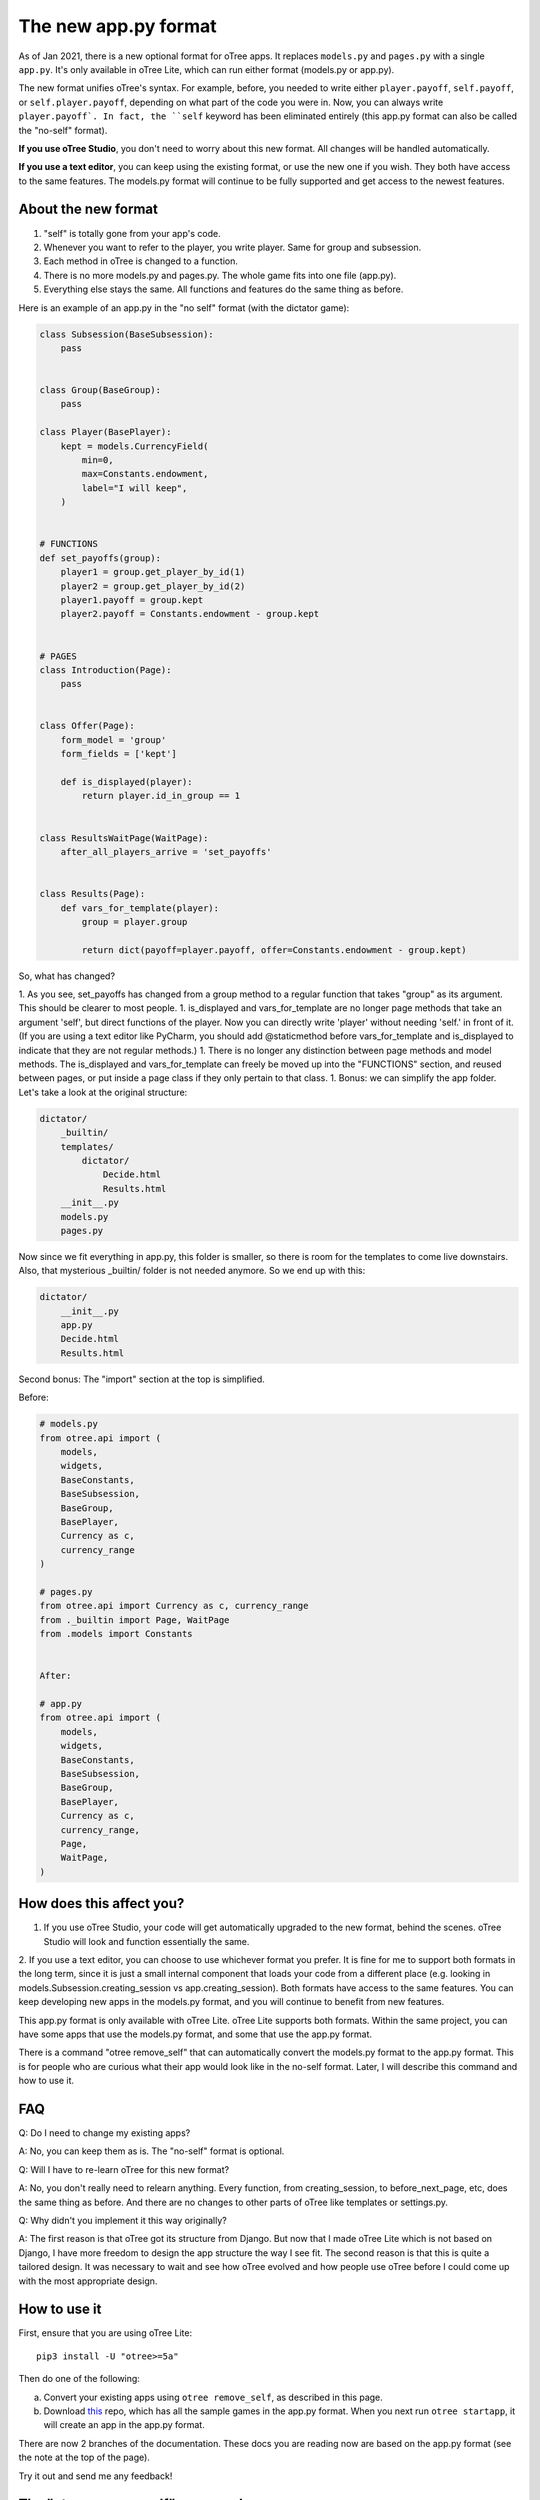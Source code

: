 The new app.py format
=====================

As of Jan 2021, there is a new optional format for oTree apps.
It replaces ``models.py`` and ``pages.py`` with a single ``app.py``.
It's only available in oTree Lite, which can run either format (models.py or app.py).

The new format unifies oTree's syntax.
For example, before, you needed to write either ``player.payoff``, ``self.payoff``,
or ``self.player.payoff``, depending on what part of the code you were in.
Now, you can always write ``player.payoff`.
In fact, the ``self`` keyword has been eliminated entirely
(this app.py format can also be called the "no-self" format).

**If you use oTree Studio**, you don't need to worry about this new format.
All changes will be handled automatically.

**If you use a text editor**, you can keep using the existing format, or use the new one if you wish.
They both have access to the same features. The models.py format will continue to be fully supported
and get access to the newest features.

About the new format
--------------------

1. "self" is totally gone from your app's code.
2. Whenever you want to refer to the player, you write player. Same for group and subsession.
3. Each method in oTree is changed to a function.
4. There is no more models.py and pages.py. The whole game fits into one file (app.py).
5. Everything else stays the same. All functions and features do the same thing as before.

Here is an example of an app.py in the "no self" format (with the dictator game):


.. code-block:: python

    class Subsession(BaseSubsession):
        pass


    class Group(BaseGroup):
        pass

    class Player(BasePlayer):
        kept = models.CurrencyField(
            min=0,
            max=Constants.endowment,
            label="I will keep",
        )


    # FUNCTIONS
    def set_payoffs(group):
        player1 = group.get_player_by_id(1)
        player2 = group.get_player_by_id(2)
        player1.payoff = group.kept
        player2.payoff = Constants.endowment - group.kept


    # PAGES
    class Introduction(Page):
        pass


    class Offer(Page):
        form_model = 'group'
        form_fields = ['kept']

        def is_displayed(player):
            return player.id_in_group == 1


    class ResultsWaitPage(WaitPage):
        after_all_players_arrive = 'set_payoffs'


    class Results(Page):
        def vars_for_template(player):
            group = player.group

            return dict(payoff=player.payoff, offer=Constants.endowment - group.kept)


So, what has changed?

1.  As you see, set_payoffs has changed from a group method to a regular function that takes "group" as its argument. This should be clearer to most people.
1.  is_displayed and vars_for_template are no longer page methods that take an argument 'self', but direct functions of the player. Now you can directly write 'player' without needing 'self.' in front of it. (If you are using a text editor like PyCharm, you should add @staticmethod before vars_for_template and is_displayed to indicate that they are not regular methods.)
1.  There is no longer any distinction between page methods and model methods. The is_displayed and vars_for_template can freely be moved up into the "FUNCTIONS" section, and reused between pages, or put inside a page class if they only pertain to that class.
1.  Bonus: we can simplify the app folder. Let's take a look at the original structure:

.. code-block::

    dictator/
        _builtin/
        templates/
            dictator/
                Decide.html
                Results.html
        __init__.py
        models.py
        pages.py

Now since we fit everything in app.py, this folder is smaller, so there is room for the templates to come live downstairs.
Also, that mysterious _builtin/ folder is not needed anymore.
So we end up with this:

.. code-block::

    dictator/
        __init__.py
        app.py
        Decide.html
        Results.html

Second bonus: The "import" section at the top is simplified.

Before:

.. code-block:: python

    # models.py
    from otree.api import (
        models,
        widgets,
        BaseConstants,
        BaseSubsession,
        BaseGroup,
        BasePlayer,
        Currency as c,
        currency_range
    )

    # pages.py
    from otree.api import Currency as c, currency_range
    from ._builtin import Page, WaitPage
    from .models import Constants


    After:

    # app.py
    from otree.api import (
        models,
        widgets,
        BaseConstants,
        BaseSubsession,
        BaseGroup,
        BasePlayer,
        Currency as c,
        currency_range,
        Page,
        WaitPage,
    )

How does this affect you?
-------------------------

1. If you use oTree Studio, your code will get automatically upgraded to the new format, behind the scenes. oTree Studio will look and function essentially the same.

2. If you use a text editor, you can choose to use whichever format you prefer.
It is fine for me to support both formats in the long term, since it is just a small internal component that loads your code from a different place (e.g. looking in models.Subsession.creating_session vs app.creating_session).
Both formats have access to the same features. You can keep developing new apps in the models.py format, and you will continue to benefit from new features.

This app.py format is only available with oTree Lite.
oTree Lite supports both formats. Within the same project, you can have some apps that use the models.py format, and some that use the app.py format.

There is a command "otree remove_self" that can automatically convert the models.py format to the app.py format. This is for people who are curious what their app would look like in the no-self format. Later, I will describe this command and how to use it.


FAQ
---

Q: Do I need to change my existing apps?

A: No, you can keep them as is. The "no-self" format is optional.


Q: Will I have to re-learn oTree for this new format?

A: No, you don't really need to relearn anything. Every function, from creating_session, to before_next_page, etc, does the same thing as before. And there are no changes to other parts of oTree like templates or settings.py.


Q: Why didn't you implement it this way originally?

A: The first reason is that oTree got its structure from Django. But now that I made oTree Lite which is not based on Django, I have more freedom to design the app structure the way I see fit. The second reason is that this is quite a tailored design. It was necessary to wait and see how oTree evolved and how people use oTree before I could come up with the most appropriate design.



How to use it
-------------

First, ensure that you are using oTree Lite::

    pip3 install -U "otree>=5a"

Then do one of the following:

a.  Convert your existing apps using ``otree remove_self``, as described in this page.
b.  Download `this <https://github.com/oTree-org/oTree/tree/noself-demo>`__ repo,
    which has all the sample games in the app.py format.
    When you next run ``otree startapp``, it will create an app in the app.py format.

There are now 2 branches of the documentation. These docs you are reading now are based on the app.py format
(see the note at the top of the page).

Try it out and send me any feedback!


The "otree remove_self" command
-------------------------------

If you prefer the app.py format, or are curious what your app would look like in this format, follow these steps.
First, then install oTree Lite::

    pip3 install -U "otree>=5a"

First, save a copy of your original code. Run::

    otree remove_self

Then check the output (app.py and tests_noself.py), then run ``otree remove_self_finalize``.
That will delete the old files and move your templates into the main folder.

Note this command pretty aggressively converts all your model methods to functions. For example, if you have this:

.. code-block:: python

    class Player(BasePlayer):
      def xyz(self):
        return 'whatever'

``otree remove_self`` will convert it to a function like:

.. code-block:: python

    class Player(BasePlayer):
      pass

    def xyz(player):
      return 'whatever'

If ``xyz`` is a built-in oTree method, then this is OK.
But if it's a method you are calling yourself like ``player.xyz()``,
then this might break your code. You would need to change ``player.xyz()`` to ``xyz(player)``.

If you are doing {{ player.xyz() }} in a template, you need to instead calculate ``xyz(player)`` in ``vars_for_template``
and pass it to your template as a separate variable.


Misc notes
----------

``before_next_page`` changes how  now takes an extra arg ``timeout_happened``
